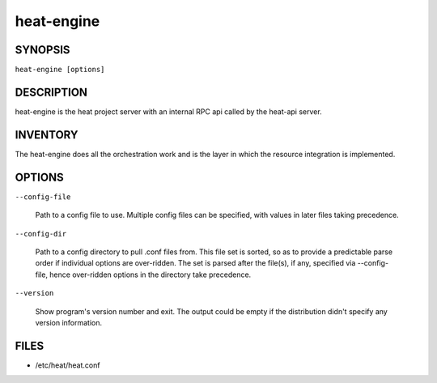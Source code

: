 
heat-engine
===========


SYNOPSIS
--------

``heat-engine [options]``


DESCRIPTION
-----------

heat-engine is the heat project server with an internal RPC api called
by the heat-api server.


INVENTORY
---------

The heat-engine does all the orchestration work and is the layer in
which the resource integration is implemented.


OPTIONS
-------

``--config-file``

   Path to a config file to use. Multiple config files can be
   specified, with values in later files taking precedence.

``--config-dir``

   Path to a config directory to pull .conf files from. This file set
   is sorted, so as to provide a predictable parse order if individual
   options are over-ridden. The set is parsed after the file(s), if
   any, specified via --config-file, hence over-ridden options in the
   directory take precedence.

``--version``

   Show program's version number and exit. The output could be empty
   if the distribution didn't specify any version information.


FILES
-----

* /etc/heat/heat.conf
